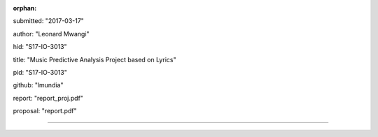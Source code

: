 :orphan:

submitted: "2017-03-17"

author: "Leonard Mwangi"

hid: "S17-IO-3013"

title: "Music Predictive Analysis Project based on Lyrics"

pid: "S17-IO-3013"

github: "lmundia"

report: "report_proj.pdf"

proposal: "report.pdf"

--------------------------------------------------------------------------------
